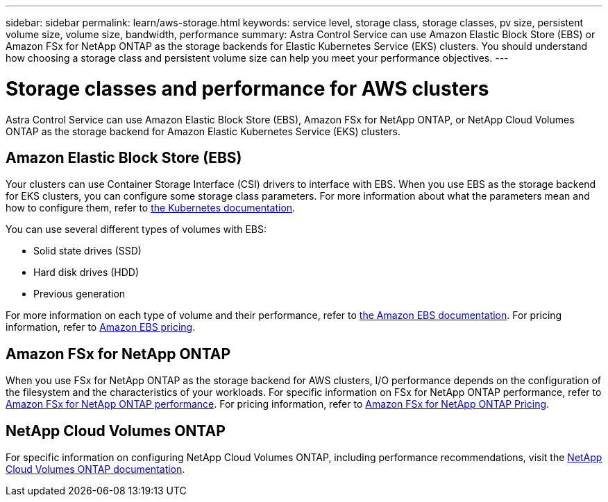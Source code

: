---
sidebar: sidebar
permalink: learn/aws-storage.html
keywords: service level, storage class, storage classes, pv size, persistent volume size, volume size, bandwidth, performance
summary: Astra Control Service can use Amazon Elastic Block Store (EBS) or Amazon FSx for NetApp ONTAP as the storage backends for Elastic Kubernetes Service (EKS) clusters. You should understand how choosing a storage class and persistent volume size can help you meet your performance objectives.
---

= Storage classes and performance for AWS clusters
:hardbreaks:
:icons: font
:imagesdir: ../media/learn/

[.lead]
Astra Control Service can use Amazon Elastic Block Store (EBS), Amazon FSx for NetApp ONTAP, or NetApp Cloud Volumes ONTAP as the storage backend for Amazon Elastic Kubernetes Service (EKS) clusters.

== Amazon Elastic Block Store (EBS)
Your clusters can use Container Storage Interface (CSI) drivers to interface with EBS. When you use EBS as the storage backend for EKS clusters, you can configure some storage class parameters. For more information about what the parameters mean and how to configure them, refer to https://kubernetes.io/docs/concepts/storage/storage-classes/#aws-ebs[the Kubernetes documentation^].

You can use several different types of volumes with EBS:

* Solid state drives (SSD)
* Hard disk drives (HDD)
* Previous generation

For more information on each type of volume and their performance, refer to https://docs.aws.amazon.com/AWSEC2/latest/UserGuide/ebs-volume-types.html[the Amazon EBS documentation^]. For pricing information, refer to https://aws.amazon.com/ebs/pricing/[Amazon EBS pricing^].

== Amazon FSx for NetApp ONTAP
When you use FSx for NetApp ONTAP as the storage backend for AWS clusters, I/O performance depends on the configuration of the filesystem and the characteristics of your workloads. For specific information on FSx for NetApp ONTAP performance, refer to https://docs.aws.amazon.com/fsx/latest/ONTAPGuide/performance.html[Amazon FSx for NetApp ONTAP performance^]. For pricing information, refer to https://aws.amazon.com/fsx/netapp-ontap/pricing/[Amazon FSx for NetApp ONTAP Pricing^].

== NetApp Cloud Volumes ONTAP
For specific information on configuring NetApp Cloud Volumes ONTAP, including performance recommendations, visit the https://docs.netapp.com/us-en/cloud-manager-cloud-volumes-ontap/concept-performance.html[NetApp Cloud Volumes ONTAP documentation^].



